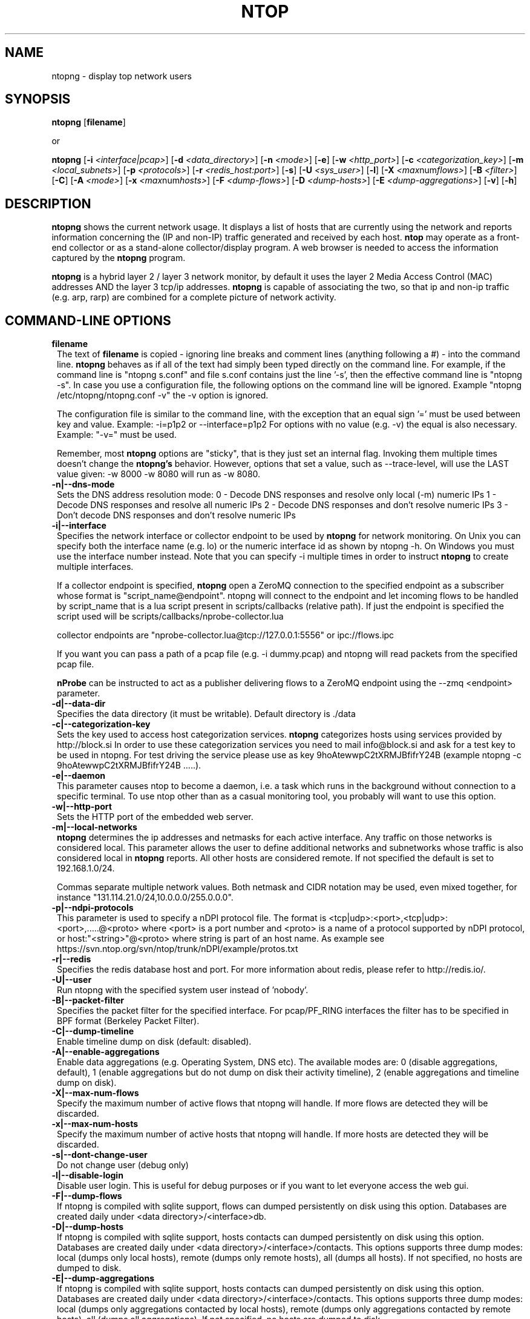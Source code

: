 .\" This file Copyright 1998-2005 Luca Deri <deri@ntop.org>
.\"
.
.de It
.TP 1.2
.B "\\$1 "
..
.de It2
.TP 1.2
.B "\\$1 | \\$2"
..
.TH NTOP 8 "Jun 2013 (ntopng 1.0)"
.SH NAME
ntopng \- display top network users
.SH SYNOPSIS
.B ntopng
.RB [ filename ]

or

.B ntopng
.RB [ -i 
.IR <interface|pcap> ]
.RB [ -d
.IR <data_directory> ]
.RB [ -n 
.IR <mode> ]
.RB [ -e ]
.RB [ -w 
.IR <http_port> ]
.RB [ -c
.IR <categorization_key> ]
.RB [ -m
.IR <local_subnets> ]
.RB [ -p
.IR <protocols> ]
.RB [ -r
.IR <redis_host:port> ]
.RB [ -s ] 
.RB [ -U
.IR <sys_user> ]
.RB [ -l ] 
.RB [ -X
.IR <max num flows> ]
.RB [ -B
.IR <filter> ]
.RB [ -C ]
.RB [ -A
.IR <mode> ]
.RB [ -x
.IR <max num hosts> ]
.RB [ -F
.IR <dump-flows> ]
.RB [ -D
.IR <dump-hosts> ]
.RB [ -E
.IR <dump-aggregations> ]
.RB [ -v ] 
.RB [ -h ]

.SH DESCRIPTION
.B ntopng
shows the current network usage. It displays a list of hosts that are
currently using the network and reports information concerning the (IP and non-IP) 
traffic generated and received by each host.
.B ntop
may operate as a front-end collector or as a stand-alone collector/display program. 
A web browser is needed to access the information captured by the 
.B ntopng
program. 

.B ntopng
is a hybrid layer 2 / layer 3 network monitor, by default it uses the layer 2 Media
Access Control (MAC) addresses AND the layer 3 tcp/ip addresses.
.B ntopng
is capable of associating the two, so that ip and non-ip traffic (e.g. arp, rarp) are combined
for a complete picture of network activity.

.PP
.SH "COMMAND\-LINE OPTIONS"

.It filename
The text of 
.B filename
is copied - ignoring line breaks and comment lines (anything following a #) - into the
command line.
.B ntopng
behaves as if all of the text had simply been typed directly on the command line.
For example, if the command line is "ntopng s.conf" and file s.conf contains 
just the line '-s', then the effective command line is "ntopng -s". 
In case you use a configuration file, the following options on the command line
will be ignored. Example "ntopng /etc/ntopng/ntopng.conf -v" the -v option is ignored.

The configuration file is similar to the command line, with the exception that an equal
sign '=' must be used between key and value. Example:
-i=p1p2
or
--interface=p1p2
For options with no value (e.g. -v) the equal is also necessary. Example: "-v=" must be used.

Remember, most 
.B ntopng 
options are "sticky", that is they just set an internal flag. Invoking 
them multiple times doesn't change the
.B ntopng's 
behavior. However, options that set a value, such as --trace-level, will use the LAST value
given: -w 8000 -w 8080 will run as -w 8080.
 
.It -n|--dns-mode
Sets the DNS address resolution mode:
0 - Decode DNS responses and resolve only local (-m) numeric IPs
1 - Decode DNS responses and resolve all numeric IPs
2 - Decode DNS responses and don't resolve numeric IPs
3 - Don't decode DNS responses and don't resolve numeric IPs

.It -i|--interface
Specifies the network interface or collector endpoint to be used by
.B ntopng
for network monitoring. On Unix you can specify both the interface name (e.g. lo)
or the numeric interface id as shown by ntopng -h. On Windows you must use
the interface number instead. Note that you can specify -i multiple times in order
to instruct 
.B ntopng 
to create multiple interfaces.

If a collector endpoint is specified, 
.B ntopng
open a ZeroMQ connection to the specified endpoint as a subscriber whose format
is  "script_name@endpoint". ntopng will connect to the endpoint and let incoming
flows to be handled by script_name that is a lua script present in
scripts/callbacks (relative path). If just the endpoint is specified the script
used will be scripts/callbacks/nprobe-collector.lua

. Example of valid
collector endpoints are "nprobe-collector.lua@tcp://127.0.0.1:5556" or ipc://flows.ipc

If you want you can pass a path of a pcap file (e.g. -i dummy.pcap) and ntopng
will read packets from the specified pcap file.

.B nProbe 
can be instructed to act as a publisher delivering flows to a ZeroMQ endpoint using the --zmq <endpoint> parameter.

.It -d|--data-dir
Specifies the data directory (it must be writable). Default directory is ./data

.It -c|--categorization-key
Sets the key used to access host categorization services.
.B ntopng 
categorizes hosts using services provided by http://block.si
In order to use these categorization services you need to mail info@block.si and
ask for a test key to be used in ntopng.
For test driving the service please use as key 9hoAtewwpC2tXRMJBfifrY24B
(example ntopng -c 9hoAtewwpC2tXRMJBfifrY24B .....).

.It -e|--daemon
This parameter causes ntop to become a daemon, i.e. a task which runs in the background without connection to a specific terminal. To use ntop other than as a casual monitoring tool, you probably will want to use this option.

.It -w|--http-port
Sets the HTTP port of the embedded web server.

.It -m|--local-networks
.B ntopng
determines the ip addresses and netmasks for each active interface. Any traffic on
those networks is considered local. This parameter allows the user to define additional
networks and subnetworks whose traffic is also considered local in
.B ntopng
reports. All other hosts are considered remote. If not specified the default is
set to 192.168.1.0/24.

Commas separate multiple network values.
Both netmask and CIDR notation may be used, even mixed together, for instance
"131.114.21.0/24,10.0.0.0/255.0.0.0".

.It -p|--ndpi-protocols
This parameter is used to specify a nDPI protocol file.
The format is <tcp|udp>:<port>,<tcp|udp>:<port>,.....@<proto> where
<port> is a port number and <proto> is a name of a protocol supported by nDPI protocol,
or host:"<string>"@<proto> where string is part of an host name.
As example see https://svn.ntop.org/svn/ntop/trunk/nDPI/example/protos.txt

.It -r|--redis
Specifies the redis database host and port. For more information about redis, please refer 
to http://redis.io/.

.It -U|--user
Run ntopng with the specified system user instead of 'nobody'.

.It -B|--packet-filter
Specifies the packet filter for the specified interface. For pcap/PF_RING interfaces
the filter has to be specified in BPF format (Berkeley Packet Filter).

.It -C|--dump-timeline
Enable timeline dump on disk (default: disabled).

.It -A|--enable-aggregations <mode>
Enable data aggregations (e.g. Operating System, DNS etc). The available modes are:
0 (disable aggregations, default), 1 (enable aggregations but do not dump on disk
their activity timeline), 2 (enable aggregations and timeline dump on disk).

.It -X|--max-num-flows
Specify the maximum number of active flows that ntopng will handle. If more flows are
detected they will be discarded.

.It -x|--max-num-hosts
Specify the maximum number of active hosts that ntopng will handle. If more hosts are
detected they will be discarded.

.It -s|--dont-change-user
Do not change user (debug only)

.It -l|--disable-login
Disable user login. This is useful for debug purposes or if you want to let everyone access the web gui.

.It -F|--dump-flows
If ntopng is compiled with sqlite support, flows can dumped persistently on disk using this option.
Databases are created daily under <data directory>/<interface>db.

.It -D|--dump-hosts
If ntopng is compiled with sqlite support, hosts contacts can dumped persistently on disk using this option.
Databases are created daily under <data directory>/<interface>/contacts. This options supports three dump
modes: local (dumps only local hosts), remote (dumps only remote hosts), all (dumps all hosts). If not
specified, no hosts are dumped to disk.

.It -E|--dump-aggregations
If ntopng is compiled with sqlite support, hosts contacts can dumped persistently on disk using this option.
Databases are created daily under <data directory>/<interface>/contacts. This options supports three dump
modes: local (dumps only aggregations contacted by local hosts), remote (dumps only aggregations contacted by
remote hosts), all (dumps all aggregations). If not specified, no hosts are dumped to disk.

.It -v|--verbose
Verbose tracing

.It -h|--help
Help

.SH "WEB VIEWS"
While
.B ntopng
is running, multiple users can access the traffic information using their web browsers.
.B ntopng
makes use of JavaScript and LESS CSS.

We do not expect problems with any current web browser, but our ability to test with less 
common ones is very limited.  Testing has included Safari, Chrome, Firefox and Internet Explorer, 
with very limited testing on other current common browsers such as Opera.

.SH NOTES
.B ntop
requires a number of external tools and libraries to operate.
Certain other tools are optional, but add to the program's capabilities.

Required libraries include:

.B libpcap
from http://www.tcpdump.org/, version 1.0 or newer.

The Windows version makes use of
.B WinPcap
(libpcap for Windows) which may be downloaded from 
http://winpcap.polito.it/install/default.htm.
.

.B ntopng
requires a POSIX threads library.
.

The
.B rrdtool
library creates 'Round-Robin databases' which are used to store historical data 
in a format that permits long duration retention without growing larger over time.
The rrdtool home page is http://people.ee.ethz.ch/~oetiker/webtools/rrdtool/

The
.B LuaJIT
library is a Just-In-Time Compiler for Lua used to execute GUI and periodic scripts.

The
.B mongoose
library is used to implement the HTTP server part of ntopng.

.B zeromq
is a socket library supporting the publish/subscribe pattern used to collect flows from
.B nProbe
.

.B ntopng
includes LuaJIT, mongoose, rrdtool and zeromq in the third-party/ directory.  Users of
.B ntopng 
should not need to specifically install such libraries.
.

.SH "SEE ALSO"
.BR top (1),
.BR tcpdump (8),
.BR pcap (3).
.
.

.SH PRIVACY NOTICE
By default at startup and at periodic intervals, the 
.B ntop
program will retrieve current ntopng program version information.
Retrieving this information allows this 
.B ntop
instance to confirm that it is running the most current version.

The retrieval is done using standard http:// requests, which will create log 
records on the hosting system. These log records do contain information which 
identifies a specific 
.B ntop
site. Accordingly, you are being notified that this individually identifiable
information is being transmitted and recorded.

You may request - via the 
.B --skip-version-check
run-time option - that this check be eliminated.  If you use this option, no 
individually identifiable information is transmitted or recorded, because the
entire retrieval and check is skipped.

.SH USER SUPPORT
Please send bug reports to the ntop-dev <ntop-dev@ntop.org> mailing list. The
ntopng <ntop@ntop.org> mailing list is used for discussing ntopng usage issues. In
order to post messages on the lists a (free) subscription is required 
to limit/avoid spam. Please do NOT contact the author directly unless this is
a personal question.

Commercial support is available upon request. Please see the ntopng site for further info.

Please send code patches to <patch@ntop.org>.

.SH AUTHOR
ntop's author is Luca Deri (http://luca.ntop.org/) who can be reached at <deri@ntop.org>.

.SH LICENCE
ntopng is distributed under the GNU GPL licence (http://www.gnu.org/).

.SH ACKNOWLEDGMENTS
The author acknowledges the Centro Serra of the University of Pisa, Italy (http://www-serra.unipi.it/) for
hosting the ntopng sites (both web and mailing lists).
